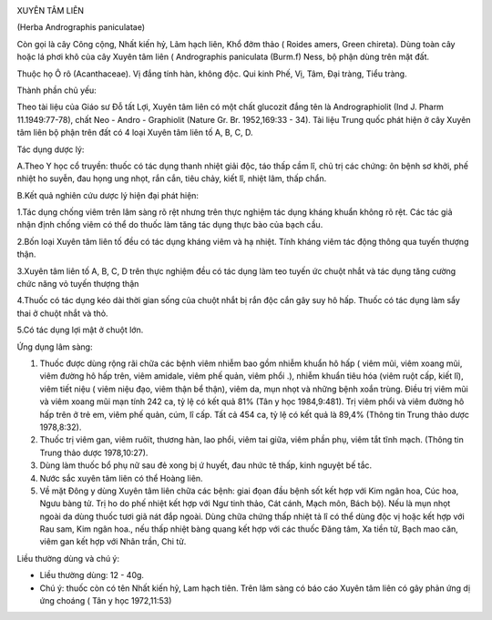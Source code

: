 |image0|

XUYÊN TÂM LIÊN

(Herba Andrographis paniculatae)

Còn gọi là cây Công cộng, Nhất kiến hỷ, Lãm hạch liên, Khổ đởm thảo (
Roides amers, Green chireta). Dùng toàn cây hoặc lá phơi khô của cây
Xuyên tâm liên ( Andrographis paniculata (Burm.f) Ness, bộ phận dùng
trên mặt đất.

Thuộc họ Ô rô (Acanthaceae). Vị đắng tính hàn, không độc. Qui kinh Phế,
Vị, Tâm, Đại tràng, Tiểu tràng.

Thành phần chủ yếu:

Theo tài liệu của Giáo sư Đỗ tất Lợi, Xuyên tâm liên có một chất
glucozit đắng tên là Andrographiolit (Ind J. Pharm 11.1949:77-78), chất
Neo - Andro - Graphiolit (Nature Gr. Br. 1952,169:33 - 34). Tài liệu
Trung quốc phát hiện ở cây Xuyên tâm liên bộ phận trên đất có 4 loại
Xuyên tâm liên tố A, B, C, D.

Tác dụng dược lý:

A.Theo Y học cổ truyền: thuốc có tác dụng thanh nhiệt giải độc, táo thấp
cầm lî, chủ trị các chứng: ôn bệnh sơ khởi, phế nhiệt ho suyễn, đau họng
ung nhọt, rắn cắn, tiêu chảy, kiết lî, nhiệt lâm, thấp chẩn.

B.Kết quả nghiên cứu dược lý hiện đại phát hiện:

1.Tác dụng chống viêm trên lâm sàng rõ rệt nhưng trên thực nghiệm tác
dụng kháng khuẩn không rõ rệt. Các tác giả nhận định chống viêm có thể
do thuốc làm tăng tác dụng thực bào của bạch cầu.

2.Bốn loại Xuyên tâm liên tố đều có tác dụng kháng viêm và hạ nhiệt.
Tính kháng viêm tác động thông qua tuyến thượng thận.

3.Xuyên tâm liên tố A, B, C, D trên thực nghiệm đều có tác dụng làm teo
tuyến ức chuột nhắt và tác dụng tăng cường chức năng vỏ tuyến thượng
thận

4.Thuốc có tác dụng kéo dài thời gian sống của chuột nhắt bị rắn độc cắn
gây suy hô hấp. Thuốc có tác dụng làm sẩy thai ở chuột nhắt và thỏ.

5.Có tác dụng lợi mật ở chuột lớn.

Ứng dụng lâm sàng:

#. Thuốc được dùng rộng rãi chữa các bệnh viêm nhiễm bao gồm nhiễm khuẩn
   hô hấp ( viêm mũi, viêm xoang mũi, viêm đường hô hấp trên, viêm
   amidale, viêm phế quản, viêm phổi .), nhiễm khuẩn tiêu hóa (viêm ruột
   cấp, kiết lî), viêm tiết niệu ( viêm niệu đạo, viêm thận bể thận),
   viêm da, mụn nhọt và những bệnh xoắn trùng. Điều trị viêm mũi và viêm
   xoang mũi mạn tính 242 ca, tỷ lệ có kết quả 81% (Tân y học
   1984,9:481). Trị viêm phổi và viêm đường hô hấp trên ở trẻ em, viêm
   phế quản, cúm, lî cấp. Tất cả 454 ca, tỷ lệ có kết quả là 89,4%
   (Thông tin Trung thảo dược 1978,8:32).
#. Thuốc trị viêm gan, viêm ruôït, thương hàn, lao phổi, viêm tai giữa,
   viêm phần phụ, viêm tắt tĩnh mạch. (Thông tin Trung thảo dược
   1978,10:27).
#. Dùng làm thuốc bổ phụ nữ sau đẻ xong bị ứ huyết, đau nhức tê thấp,
   kinh nguyệt bế tắc.
#. Nước sắc xuyên tâm liên có thể Hoàng liên.
#. Về mặt Đông y dùng Xuyên tâm liên chữa các bệnh: giai đọan đầu bệnh
   sốt kết hợp với Kim ngân hoa, Cúc hoa, Ngưu bàng tử. Trị ho do phế
   nhiệt kết hợp với Ngư tinh thảo, Cát cánh, Mạch môn, Bách bộ). Nếu là
   mụn nhọt ngoài da dùng thuốc tươi giã nát đắp ngoài. Dùng chữa chứng
   thấp nhiệt tả lî có thể dùng độc vị hoặc kết hợp với Rau sam, Kim
   ngân hoa., nếu thấp nhiệt bàng quang kết hợp với các thuốc Đăng tâm,
   Xa tiền tử, Bạch mao căn, viêm gan kết hợp với Nhân trần, Chi tử.

Liều thường dùng và chú ý:

-  Liều thường dùng: 12 - 40g.
-  Chú ý: thuốc còn có tên Nhất kiến hỷ, Lam hạch tiên. Trên lâm sàng có
   báo cáo Xuyên tâm liên có gây phản ứng dị ứng choáng ( Tân y học
   1972,11:53)

.. |image0| image:: XUYENTAMLIEN.JPG
   :width: 50px
   :height: 50px
   :target: XUYENTAMLIEN_.htm
